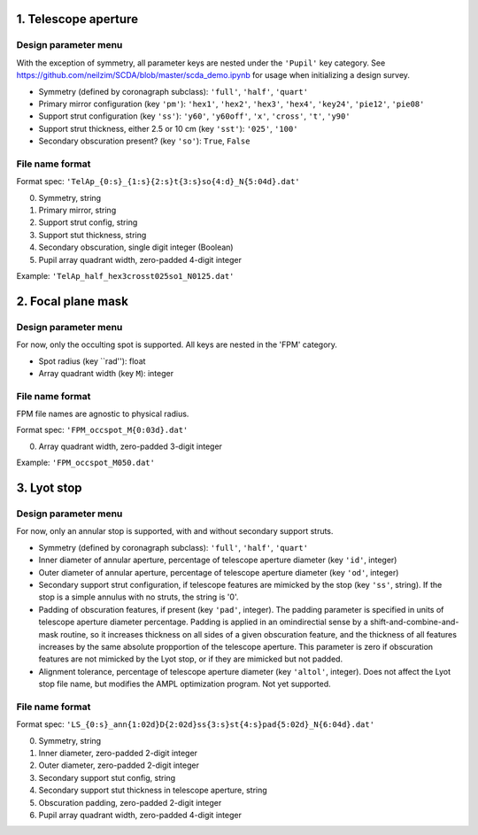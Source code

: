 =====================
1. Telescope aperture
=====================
Design parameter menu
---------------------
With the exception of symmetry, all parameter keys are nested under the ``'Pupil'`` key category. See https://github.com/neilzim/SCDA/blob/master/scda_demo.ipynb for usage when initializing a design survey.

- Symmetry (defined by coronagraph subclass): ``'full'``, ``'half'``, ``'quart'``

- Primary mirror configuration (key ``'pm'``): ``'hex1'``, ``'hex2'``, ``'hex3'``, ``'hex4'``, ``'key24'``, ``'pie12'``, ``'pie08'``

- Support strut configuration (key ``'ss'``): ``'y60'``, ``'y60off'``, ``'x'``, ``'cross'``, ``'t'``, ``'y90'``

- Support strut thickness, either 2.5 or 10 cm (key ``'sst'``): ``'025'``, ``'100'``

- Secondary obscuration present? (key ``'so'``): ``True``, ``False``

File name format
----------------
Format spec: ``'TelAp_{0:s}_{1:s}{2:s}t{3:s}so{4:d}_N{5:04d}.dat'``

0. Symmetry, string
1. Primary mirror, string
2. Support strut config, string
3. Support stut thickness, string
4. Secondary obscuration, single digit integer (Boolean)
5. Pupil array quadrant width, zero-padded 4-digit integer

Example: ``'TelAp_half_hex3crosst025so1_N0125.dat'``

===================
2. Focal plane mask
===================
Design parameter menu
---------------------
For now, only the occulting spot is supported. All keys are nested in the 'FPM' category.

- Spot radius (key ``rad''): float

- Array quadrant width (key ``M``): integer

File name format
----------------
FPM file names are agnostic to physical radius.

Format spec: ``'FPM_occspot_M{0:03d}.dat'``

0. Array quadrant width, zero-padded 3-digit integer

Example: ``'FPM_occspot_M050.dat'``

=============
3. Lyot stop
=============
Design parameter menu
---------------------
For now, only an annular stop is supported, with and without secondary support struts.

- Symmetry (defined by coronagraph subclass): ``'full'``, ``'half'``, ``'quart'``

- Inner diameter of annular aperture, percentage of telescope aperture diameter (key ``'id'``, integer)

- Outer diameter of annular aperture, percentage of telescope aperture diameter (key ``'od'``, integer)

- Secondary support strut configuration, if telescope features are mimicked by the stop (key ``'ss'``, string). If the stop is a simple annulus with no struts, the string is '0'.

- Padding of obscuration features, if present (key ``'pad'``, integer). The padding parameter is specified in units of telescope aperture diameter percentage. Padding is applied in an omindirectial sense by a shift-and-combine-and-mask routine, so it increases thickness on all sides of a given obscuration feature, and the thickness of all features increases by the same absolute propportion of the telescope aperture.  This parameter is zero if obscuration features are not mimicked by the Lyot stop, or if they are mimicked but not padded.

- Alignment tolerance, percentage of telescope aperture diameter (key ``'altol'``, integer). Does not affect the Lyot stop file name, but  modifies the AMPL optimization program. Not yet supported.

File name format
----------------
Format spec: ``'LS_{0:s}_ann{1:02d}D{2:02d}ss{3:s}st{4:s}pad{5:02d}_N{6:04d}.dat'``

0. Symmetry, string
1. Inner diameter, zero-padded 2-digit integer
2. Outer diameter, zero-padded 2-digit integer
3. Secondary support stut config, string
4. Secondary support stut thickness in telescope aperture, string
5. Obscuration padding, zero-padded 2-digit integer
6. Pupil array quadrant width, zero-padded 4-digit integer
